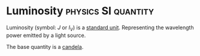 * Luminosity :physics:SI:quantity:
:PROPERTIES:
:ID:       4e62c419-1459-4344-93ae-72809a7f4015
:END:
Luminosity (symbol: $J$ or $I_V$) is a [[id:4d6216d5-3d24-415b-bd06-83a9f9ef7469][standard unit]]. Representing the wavelength power emitted by a light source.

The base quantity is a [[id:835694b3-d5b5-4bbc-80fc-f6d1c1fa4940][candela]].
